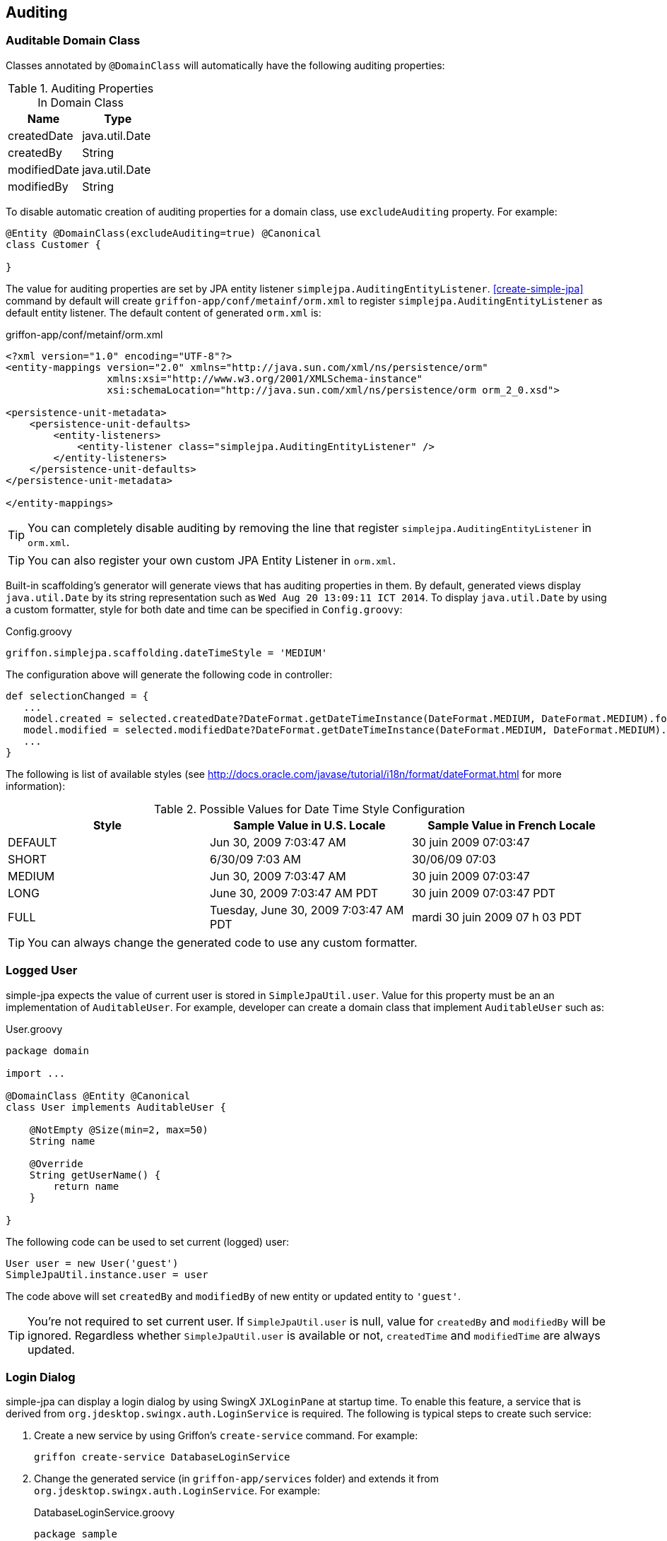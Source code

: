 == Auditing

=== Auditable Domain Class

Classes annotated by `@DomainClass` will automatically have the following auditing properties:

.Auditing Properties In Domain Class
|===
|Name |Type

|createdDate
|java.util.Date

|createdBy
|String

|modifiedDate
|java.util.Date

|modifiedBy
|String
|===

To disable automatic creation of auditing properties for a domain class, use `excludeAuditing` property.  For example:

[source,groovy]
----
@Entity @DomainClass(excludeAuditing=true) @Canonical
class Customer {

}
----

The value for auditing properties are set by JPA entity listener `simplejpa.AuditingEntityListener`.  <<create-simple-jpa>>
command by default will create `griffon-app/conf/metainf/orm.xml` to register `simplejpa.AuditingEntityListener` as default entity listener.
The default content of generated `orm.xml` is:

[source,xml]
.griffon-app/conf/metainf/orm.xml
----
<?xml version="1.0" encoding="UTF-8"?>
<entity-mappings version="2.0" xmlns="http://java.sun.com/xml/ns/persistence/orm"
                 xmlns:xsi="http://www.w3.org/2001/XMLSchema-instance"
                 xsi:schemaLocation="http://java.sun.com/xml/ns/persistence/orm orm_2_0.xsd">

<persistence-unit-metadata>
    <persistence-unit-defaults>
        <entity-listeners>
            <entity-listener class="simplejpa.AuditingEntityListener" />
        </entity-listeners>
    </persistence-unit-defaults>
</persistence-unit-metadata>

</entity-mappings>
----

TIP: You can completely disable auditing by removing the line that register `simplejpa.AuditingEntityListener` in `orm.xml`.

TIP: You can also register your own custom JPA Entity Listener in `orm.xml`.

Built-in scaffolding's generator will generate views that has auditing properties in them.  By default, generated views display
`java.util.Date` by its string representation such as `Wed Aug 20 13:09:11 ICT 2014`.  To display `java.util.Date` by using
a custom formatter, style for both date and time can be specified in `Config.groovy`:

[source,groovy]
.Config.groovy
----
griffon.simplejpa.scaffolding.dateTimeStyle = 'MEDIUM'
----

The configuration above will generate the following code in controller:

[source,groovy]
----
def selectionChanged = {
   ...
   model.created = selected.createdDate?DateFormat.getDateTimeInstance(DateFormat.MEDIUM, DateFormat.MEDIUM).format(selected.createdDate):null
   model.modified = selected.modifiedDate?DateFormat.getDateTimeInstance(DateFormat.MEDIUM, DateFormat.MEDIUM).format(selected.modifiedDate):null
   ...
}
----

The following is list of available styles (see http://docs.oracle.com/javase/tutorial/i18n/format/dateFormat.html for more information):

.Possible Values for Date Time Style Configuration
|===
|Style |Sample Value in U.S. Locale |Sample Value in French Locale

|DEFAULT
|Jun 30, 2009 7:03:47 AM
|30 juin 2009 07:03:47

|SHORT
|6/30/09 7:03 AM
|30/06/09 07:03

|MEDIUM
|Jun 30, 2009 7:03:47 AM
|30 juin 2009 07:03:47

|LONG
|June 30, 2009 7:03:47 AM PDT
|30 juin 2009 07:03:47 PDT

|FULL
|Tuesday, June 30, 2009 7:03:47 AM PDT
|mardi 30 juin 2009 07 h 03 PDT
|===

TIP: You can always change the generated code to use any custom formatter.

=== Logged User

simple-jpa expects the value of current user is stored in `SimpleJpaUtil.user`.  Value for this property must be an
an implementation of `AuditableUser`.  For example, developer can create a domain class that implement `AuditableUser` such as:

[source,groovy]
.User.groovy
----
package domain

import ...

@DomainClass @Entity @Canonical
class User implements AuditableUser {

    @NotEmpty @Size(min=2, max=50)
    String name

    @Override
    String getUserName() {
        return name
    }

}
----

The following code can be used to set current (logged) user:

[source,groovy]
----
User user = new User('guest')
SimpleJpaUtil.instance.user = user
----

The code above will set `createdBy` and `modifiedBy` of new entity or updated entity to `'guest'`.

TIP: You're not required to set current user.  If `SimpleJpaUtil.user` is null, value for `createdBy` and `modifiedBy`
 will be ignored.  Regardless whether `SimpleJpaUtil.user` is available or not, `createdTime` and `modifiedTime` are always updated.

=== Login Dialog

simple-jpa can display a login dialog by using SwingX `JXLoginPane` at startup time.  To enable this feature, a service
that is derived from `org.jdesktop.swingx.auth.LoginService` is required.  The following is typical steps to create
 such service:

. Create a new service by using Griffon's `create-service` command.  For example:
+
....
griffon create-service DatabaseLoginService
....

. Change the generated service (in `griffon-app/services` folder) and extends it from `org.jdesktop.swingx.auth.LoginService`.  For example:
+
[source,groovy]
.DatabaseLoginService.groovy
----
package sample

import domain.User
import org.jdesktop.swingx.auth.LoginService
import simplejpa.SimpleJpaUtil

class DatabaseLoginService extends LoginService {

    @Override
    boolean authenticate(String name, char[] password, String server) throws Exception {
        if (name == 'jocki' && new String(password) == 'toor') {
            SimpleJpaUtil.instance.user = new User('jocki')
            return true
        }
        false
    }

}
----
+
[TIP]
====
If you add `@Transaction` to `DatabaseLoginService` and add the following line to `Config.groovy` (See <<finders-2>> for more information):

[source,groovy]
.Config.groovy
----
griffon.simplejpa.finders.injectInto = ['controller', 'service']
----

You will have access to simple-jpa dynamic finders in `authenticate()` method.  Typically, you will query the requested user
from database and check if user's password is correct.
====

. Add the service name as value for `griffon.simplejpa.auditing.loginService` in `Config.groovy`.  For example:
+
[source,groovy]
.Config.groovy
----
griffon.simplejpa.auditing.loginService = 'DatabaseLoginService'
----

When application is started, the following login dialog will be displayed:

image::login_dialog.png[]

If user cancels the dialog, simple-jpa will terminate the application.  If user enters the correct credentials (which means
`LoginService.authenticate()` returns `true`), simple-jpa will display startup group as usual.

